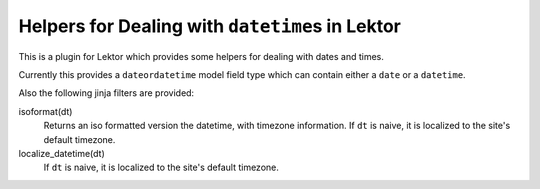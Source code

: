 =================================================
Helpers for Dealing with ``datetime``\s in Lektor
=================================================

This is a plugin for Lektor which provides some helpers for dealing with
dates and times.

Currently this provides a ``dateordatetime`` model field type which
can contain either a ``date`` or a ``datetime``.

Also the following jinja filters are provided:

isoformat(dt)
   Returns an iso formatted version the datetime, with timezone information.
   If ``dt`` is naive, it is localized to the site's default timezone.

localize_datetime(dt)
   If ``dt`` is naive, it is localized to the site's default timezone.
